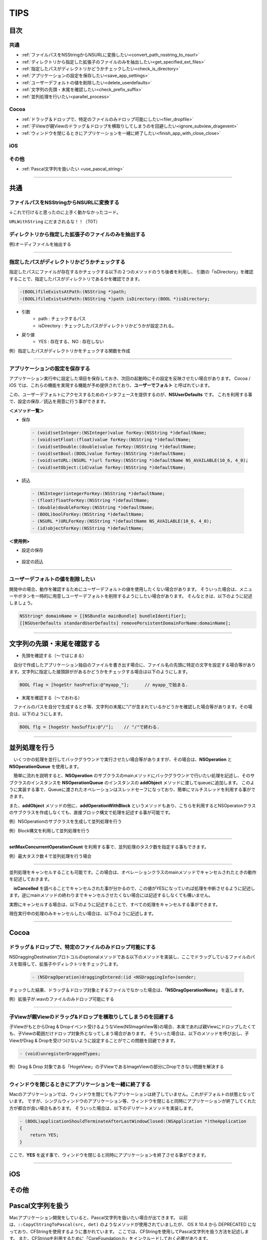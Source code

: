 ========
TIPS
========

目次
=======

共通
----------
- :ref:`ファイルパスをNSStringからNSURLに変換したい<convert_path_nsstring_to_nsurl>`
- :ref:`ディレクトリから指定した拡張子のファイルのみを抽出したい<get_specified_ext_files>`
- :ref:`指定したパスがディレクトリかどうかチェックしたい<check_is_directory>`
- :ref:`アプリケーションの設定を保存したい<save_app_settings>`
- :ref:`ユーザーデフォルトの値を削除したい<delete_userdefaults>`
- :ref:`文字列の先頭・末尾を確認したい<check_prefix_suffix>`
- :ref:`並列処理を行いたい<parallel_process>`

Cocoa
----------
- :ref:`ドラッグ＆ドロップで、特定のファイルのみドロップ可能にしたい<filer_dropfile>`
- :ref:`子Viewが親Viewのドラッグ＆ドロップを横取りしてしまうのを回避したい<ignore_subview_dragevent>`
- :ref:`ウィンドウを閉じるときにアプリケーションを一緒に終了したい<finish_app_with_close_close>`

iOS
-----


その他
------------
- :ref:`Pascal文字列を扱いたい <use_pascal_string>`



-----

共通
========

.. _convert_path_nsstring_to_nsurl:

ファイルパスをNSStringからNSURLに変換する
--------------------------------------------

.. code-block:: objective-c
	:linenos:

	NSString* strFilePath = @"/Users/uroshika/hoge/あああ/hoge.txt"; 
	NSURL* fileURL = [NSURL fileURLWithPath:strFilePath]; 

↓これで行けると思ったのに上手く動かなかったコード。

.. code-block:: objective-c
	:linenos:

	NSString* strFilePath = @"/Users/uroshika/hoge/あああ/hoge.txt"; 
	NSURL* fileURL = [NSURL URLWithString:strFilePath]; 

``URLWithString`` にだまされるな！！（T0T）

.. _get_specified_ext_files:

ディレクトリから指定した拡張子のファイルのみを抽出する
---------------------------------------------------------

例)オーディファイルを抽出する

.. code-block:: objective-c
	:linenos:

	NSArray *extensions = [NSArray arrayWithObjects:@"wav", @"mp3", @"aif", @"flac", @"ogg", nil];
	NSArray *dirContents = [[NSFileManager defaultManager] contentsOfDirectoryAtPath:documentsDirectoryPath error:nil];
	NSArray *files = [dirContents filteredArrayUsingPredicate:[NSPredicate predicateWithFormat:@"pathExtension IN %@", extensions]];

------

.. _check_is_directory:

指定したパスがディレクトリかどうかチェックする
------------------------------------------------

指定したパスにファイルが存在するかチェックする以下の２つのメソッドのうち後者を利用し、
引数の「isDirectory」を確認することで、指定したパスがディレクトリであるかを確認できます。

.. code-block:: objective-c

	-(BOOL)fileExistsAtPath:(NSString *)path;
	-(BOOL)fileExistsAtPath:(NSString *)path isDirectory:(BOOL *)isDirectory;


- 引数
 	- path        : チェックするパス
 	- isDirectory : チェックしたパスがディレクトリかどうかが設定される。

- 戻り値
	- YES : 存在する、NO : 存在しない

例）指定したパスがディレクトリかをチェックする関数を作成

.. code-block:: objective-c
	:linenos:

	- BOOL isDirectory:(NSString*)path {
	    BOOL isDirectory = NO;
	    [[NSFileManager defaultManager] fileExistsAtPath:path isDirectory:&isDirectory];
	    if (!isDirectory) {
	    	return NO;
	    }
	    return YES;
	}

------

.. _save_app_settings:

アプリケーションの設定を保存する
-----------------------------------
アプリケーション実行中に設定した項目を保存しておき、次回の起動時にその設定を反映させたい場合があります。
Cocoa / iOS では、これらの機能を実現する機能が予め提供されており、**ユーザーでフォルト** と呼ばれています。

この、ユーザーデフォルトにアクセスするためのインタフェースを提供するのが、**NSUserDefaults** です。
これを利用する事で、設定の保存／読込を用意に行う事ができます。

**＜メソッド一覧＞**

- 保存

 .. code-block:: objective-c

	- (void)setInteger:(NSInteger)value forKey:(NSString *)defaultName;
	- (void)setFloat:(float)value forKey:(NSString *)defaultName;
	- (void)setDouble:(double)value forKey:(NSString *)defaultName;
	- (void)setBool:(BOOL)value forKey:(NSString *)defaultName;
	- (void)setURL:(NSURL *)url forKey:(NSString *)defaultName NS_AVAILABLE(10_6, 4_0);
	- (void)setObject:(id)value forKey:(NSString *)defaultName;

- 読込

 .. code-block:: objective-c

	- (NSInteger)integerForKey:(NSString *)defaultName;
	- (float)floatForKey:(NSString *)defaultName;
	- (double)doubleForKey:(NSString *)defaultName;
	- (BOOL)boolForKey:(NSString *)defaultName;
	- (NSURL *)URLForKey:(NSString *)defaultName NS_AVAILABLE(10_6, 4_0);
	- (id)objectForKey:(NSString *)defaultName;

**＜使用例>**

- 設定の保存

 .. code-block:: objective-c
	:linenos:

	- (void)saveAppSettings {
	    NSUserDefaults *defaults = [NSUserDefaults standardUserDefaults];
	     
	    [defaults setObject:hoge forKey:@"hogeKey"];
	    [defaults setObject:moge forKey:@"mogeKey"];
	    [defaults setInteger:value forKey:@"value"];
	    [defaults setObject:imageData forKey:@"image"];
	     
	    [defaults synchronize]; // 設定内容をファイルに反映.
	}


- 設定の読込

 .. code-block:: objective-c
	:linenos:

	- (void)loadAppSettings {
	    NSUserDefaults *defaults = [NSUserDefaults standardUserDefaults];
	     
	    NSString* hoge = [defaults objectForKey:@"hogeKey"];
	    MyClass* moge = [defaults objectForKey:@"mogeKey"];
	    NSInteger value = [defaults integerForKey:@"value"];
	    NSData* imageData = [defaults objectForKey:@"image"];
	}

-------

.. _delete_userdefaults:

ユーザーデフォルトの値を削除したい
-------------------------------------

開発中の場合、動作を確認するためにユーザーデフォルトの値を使用したくない場合があります。
そういった場合は、メニューやボタンを一時的に用意しユーザーデフォルトを削除するようにしたい場合があります。
そんなときは、以下のように記述しましょう。

.. code-block:: objective-c

	NSString* domainName = [[NSBundle mainBundle] bundleIdentifier];
	[[NSUserDefaults standardUserDefaults] removePersistentDomainForName:domainName];

------

.. _check_prefix_suffix:

文字列の先頭・末尾を確認する
================================

- 先頭を確認する（〜ではじまる）

　自分で作成したアプリケーション独自のファイルを書き出す場合に、ファイル名の先頭に特定の文字を設定する場合等があります。文字列に指定した接頭辞ががあるかどうかをチェックする場合は以下のようにします。

.. code-block:: objective-c

	BOOL flag = [hogeStr hasPrefix:@"myapp_"];	// myapp_で始まる.


- 末尾を確認する（〜でおわる）

　ファイルのパスを自分で生成するとき等、文字列の末尾に"/"が含まれているかどうかを確認した場合等があります。その場合は、以下のようにします。

.. code-block:: objective-c

	BOOL flg = [hogeStr hasSuffix:@"/"];	// "/"で終わる.

--------

.. _parallel_process:

並列処理を行う
=====================

　いくつかの処理を並行してバックグラウンドで実行させたい場合等がありますが、その場合は、**NSOperation** と **NSOperationQueue** を使用します。

　簡単に流れを説明すると、**NSOperation** のサブクラスのmainメソッドにバックグラウンドで行いたい処理を記述し、そのサブクラスのインスタンスを **NSOperationQueue** のインスタンスの **addObject** メソッドに渡してqueueに追加します。
このように実装する事で、Queueに渡されたオペレーションはスレッドセーフになっており、簡単にマルチスレッドを利用する事ができます。

また、**addObject** メソッドの他に、**addOperationWithBlock** というメソッドもあり、こちらを利用するとNSOperatonクラスのサブクラスを作成しなくても、直接ブロック構文で処理を記述する事が可能です。

例）NSOperationのサブクラスを生成して並列処理を行う

.. code-block:: objective-c
	:linenos:

	#import <Cocoa/Cocoa.h>

	@interface MyOperation : NSOperation {
	    NSString *testMessage;
	}
	@property(retain) NSString *testMessage;
	@end

	@implementation MyOperation
	@synthesize testMessage;
	- (void)main
	{
	    while(!flg) {
	        NSLog(@"%@", self.testMessage);
	    }
	}

	- (void)dealloc
	{
	    [testMessage release];
	    [super dealloc];
	}
	@end

.. code-block:: objective-c
	:linenos:

	#import <Cocoa/Cocoa.h>
	#import "SYOperation.h"

	@interface SYController : NSObject {
	    NSOperationQueue *myQueue;
	}
	@end

	- (void)awakeFromNib
	{
	    myQueue = [[NSOperationQueue alloc] init];
	    MyOperation *myOperation = [[MyOperation alloc] init];
	    myOperation.testMessage = @"Hello, World!";
	    [gQueue addOperation:myOperation];
	}


例）Block構文を利用して並列処理を行う

.. code-block:: objective-c
	:linenos:

	#import <Cocoa/Cocoa.h>

	@interface SYController : NSObject {
	    NSOperationQueue *myQueue;
	}
	@end

	- (void)awakeFromNib
	{
	    [opQueue_ addOperationWithBlock:^{
	        @autoreleasepool {
	            NSLog(@"%@", self.testMessage);
	        }
	    }];
 	}

------

**setMaxConcurrentOperationCount** を利用する事で、並列処理のタスク数を指定する事もできます。

例）最大タスク数４で並列処理を行う場合

.. code-block:: objective-c
	:linenos:

	#import <Cocoa/Cocoa.h>

	@interface SYController : NSObject {
	    NSOperationQueue *myQueue;
	}
	@end

	- (void)awakeFromNib
	{
	    myQueue = [[NSOperationQueue alloc] init];
	    [myQueue setMaxConcurrentOperationCount:4];
	    MyOperation *myOperation = [[MyOperation alloc] init];
	    myOperation.testMessage = @"Hello, World!";
	    [gQueue addOperation:myOperation];
	}

----

並列処理をキャンセルすることも可能です。この場合は、オペレーションクラスのmainメソッドでキャンセルされたときの動作を記述しておきます。

　**isCancelled** を調べることでキャンセルされた事が分かるので、この値がYESになっていれば処理を中断させるように記述します。逆にmainメソッドの終わりまでキャンセルさせたくない場合には記述するしなくても構いません。

.. code-block:: objective-c
	:linenos:

	- (void)main
	{
	    while(!flg) {
	        NSLog(@"%@", self.testMessage);
	        if ([self isCanceled])
	            break;
	    }
	}

実際にキャンセルする場合は、以下のように記述することで、すべての処理をキャンセルする事ができます。

.. code-block:: objective-c
	:linenos:

	- (void)cancelAllOperation
	{
	    [myQueue cancelAllOperations];
	}

現在実行中の処理のみキャンセルしたい場合は、以下のように記述します。

.. code-block:: objective-c
	:linenos:

	- (void)cancelExecutingOperation
	{
	    for (MyOperation *operation in [myQueue operations]) {
	        if ([operation isExecuting] == YES) {
	            [tOperation cancel];
	        }
	    }
	}

---------







Cocoa
========
.. _filer_dropfile:

ドラッグ＆ドロップで、特定のファイルのみドロップ可能にする
----------------------------------------------------------------

NSDraggingDestinationプロトコルのoptionalメソッドである以下のメソッドを実装し、ここでドラッグしているファイルのパスを取得して、拡張子やディレクトリをチェックします。

 .. code-block:: objective-c

	- (NSDragOperation)draggingEntered:(id <NSDraggingInfo>)sender;

チェックした結果、ドラッグ＆ドロップ対象とするファイルでなかった場合は、**「NSDragOperationNone」** を返します。

例）拡張子が.wavのファイルのみドロップ可能にする

.. code-block:: objective-c
	:linenos:

	- (NSDragOperation)draggingEntered:(id <NSDraggingInfo>)sender {
	    NSString* urlString = nil;
	    
	    NSPasteboard *pboard = [sender draggingPasteboard];
	    NSArray *objs = [pboard pasteboardItems];
	    
	    for (id item in objs) {
	        NSArray* info = [item types];
	        for(NSString *type in info) {
	            if([[item types] containsObject:type]) {
	                urlString = [item stringForType:type];
	            }
	        }
	    }
	    
	    if (urlString != nil) {
	        NSString* ext = [urlString pathExtension];
	        if ([ext caseInsensitiveCompare:@"wav"] == NSOrderedSame) {
	            highlight = YES;               // ドロップエリアをハイライトする.
	            [self setNeedsDisplay: YES];   // 描画更新.
	            return NSDragOperationGeneric; // ドロップ可能.
	        }
	    }
	    return NSDragOperationNone; // ドロップ不可.
	}


------

.. _ignore_subview_dragevent:

子Viewが親Viewのドラッグ&ドロップを横取りしてしまうのを回避する
----------------------------------------------------------------

子ViewがもとからDrag & Dropイベント受けるようなView(NSImageView等)の場合、本来であれば親Viewにドロップしたくても、子Viewの範囲だけドロップ対象外となってしまう場合があります。
そういった場合は、以下のメソッドを呼び出し、子ViewがDrag & Dropを受けつけないように設定することがでこの問題を回避できます。

.. code-block:: objective-c

	- (void)unregisterDraggedTypes;

例）Drag & Drop 対象である「HogeView」の子ViewであるImageViewの部分にDropできない問題を解決する

.. code-block:: objective-c
	:linenos:

	@implementation HogeView {
	    IBOutlet NSImageView* imageView1;
	    IBOutlet NSImageView* imageView2;
	}

	- (void)awakeFromNib {
	    [super awakeFromNib];
	    [imageView1 unregisterDraggedTypes];
	    [imageView2 unregisterDraggedTypes];
	}
	...
	@end

-------

.. _finish_app_with_close_close:

ウィンドウを閉じるときにアプリケーションを一緒に終了する
---------------------------------------------------------

Macのアプリケーションでは、ウィンドウを閉じてもアプリケーションは終了していません。これがデフォルトの状態となっています。
ですが、シングルウィンドウのアプリケーション等、ウィンドウを閉じると同時にアプリケーションが終了してくれた方が都合が良い場合もあります。
そういった場合は、以下のデリゲートメソッドを実装します。

.. code-block:: objective-c

	- (BOOL)applicationShouldTerminateAfterLastWindowClosed:(NSApplication *)theApplication
	{
	    return YES;
	}

ここで、**YES** を返す事で、ウィンドウを閉じると同時にアプリケーションを終了させる事ができます。

-----






iOS
========


その他
========

.. _use_pascal_string:

Pascal文字列を扱う
========================

Macアプリケーション開発をしていると、Pascal文字列を扱いたい場合が出てきます。
以前は、``::CopyCStringToPascal(src, det)`` のようなメソッドが使用されていましたが、
OS X 10.4 から DEPRECATED になっており、CFStringを使用するように書かれています。
ここでは、CFStringを使用してPascal文字列を扱う方法を記述します。
また、CFStringを利用するために「CoreFoundation.h」をインクルードしておく必要があります。

.. code-block:: c++

	#include <CoreFoundation/CoreFoundation.h>


C文字列からPascal文字列を取得する
----------------------------------

.. code-block:: c++
	:linenos:

	void GetPascalString_(const char* src,Str255 dst) {
	    CFStringRef cfStr = CFStringCreateWithCString( NULL, src, CFStringGetSystemEncoding() );
	    CFStringGetPascalString(cfStr, dst, 255, CFStringGetSystemEncoding());
	}

なお、NSStringとCFStringRefはキャストするだけで変換可能です。よって、NSStringからPascal文字列を取得するときは以下のようにします。

.. code-block:: c++
	:linenos:

	- (void)GetPascalString_:(NSString*)src Dst:(Str255)dst {
	    CFStringRef cfStr = (CFStringRef)src;
	    CFStringGetPascalString(cfStr, dst, 255, CFStringGetSystemEncoding());
	}
